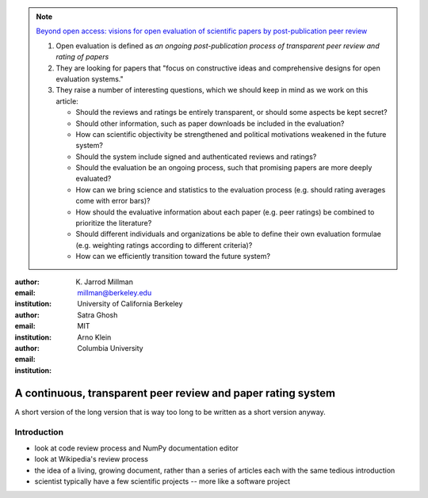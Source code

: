 .. note::

    `Beyond open access: visions for open evaluation of scientific papers by
    post-publication peer review
    <http://www.frontiersin.org/Computational%20Neuroscience/specialtopics/beyond_open_access__visions_fo/137>`_
    
    #. Open evaluation is defined as `an ongoing post-publication process of
       transparent peer review and rating of papers`
    
    #. They are looking for papers that "focus on constructive ideas and
       comprehensive designs for open evaluation systems."
    
    #. They raise a number of interesting questions, which we should keep in
       mind as we work on this article:
    
       - Should the reviews and ratings be entirely transparent, or should some
         aspects be kept secret?
        
       - Should other information, such as paper downloads be included in the
         evaluation?
        
       - How can scientific objectivity be strengthened and political
         motivations weakened in the future system?
        
       - Should the system include signed and authenticated reviews and
         ratings?
        
       - Should the evaluation be an ongoing process, such that promising
         papers are more deeply evaluated?
        
       - How can we bring science and statistics to the evaluation process
         (e.g. should rating averages come with error bars)?
        
       - How should the evaluative information about each paper (e.g. peer
         ratings) be combined to prioritize the literature?
        
       - Should different individuals and organizations be able to define their
         own evaluation formulae (e.g.  weighting ratings according to different
         criteria)?
        
       - How can we efficiently transition toward the future system?

:author: K. Jarrod Millman
:email: millman@berkeley.edu
:institution: University of California Berkeley

:author: Satra Ghosh
:email: 
:institution: MIT

:author: Arno Klein
:email: 
:institution: Columbia University

-------------------------------------------------------------
A continuous, transparent peer review and paper rating system
-------------------------------------------------------------

.. class:: abstract

   A short version of the long version that is way too long to be written as a
   short version anyway.

Introduction
------------

- look at code review process and NumPy documentation editor
- look at Wikipedia's review process
- the idea of a living, growing document, rather than a series of articles each with the same tedious introduction
- scientist typically have a few scientific projects -- more like a software project
